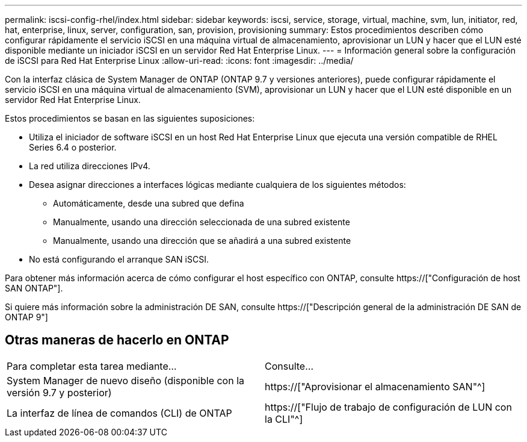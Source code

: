 ---
permalink: iscsi-config-rhel/index.html 
sidebar: sidebar 
keywords: iscsi, service, storage, virtual, machine, svm, lun, initiator, red, hat, enterprise, linux, server, configuration, san, provision, provisioning 
summary: Estos procedimientos describen cómo configurar rápidamente el servicio iSCSI en una máquina virtual de almacenamiento, aprovisionar un LUN y hacer que el LUN esté disponible mediante un iniciador iSCSI en un servidor Red Hat Enterprise Linux. 
---
= Información general sobre la configuración de iSCSI para Red Hat Enterprise Linux
:allow-uri-read: 
:icons: font
:imagesdir: ../media/


[role="lead"]
Con la interfaz clásica de System Manager de ONTAP (ONTAP 9.7 y versiones anteriores), puede configurar rápidamente el servicio iSCSI en una máquina virtual de almacenamiento (SVM), aprovisionar un LUN y hacer que el LUN esté disponible en un servidor Red Hat Enterprise Linux.

Estos procedimientos se basan en las siguientes suposiciones:

* Utiliza el iniciador de software iSCSI en un host Red Hat Enterprise Linux que ejecuta una versión compatible de RHEL Series 6.4 o posterior.
* La red utiliza direcciones IPv4.
* Desea asignar direcciones a interfaces lógicas mediante cualquiera de los siguientes métodos:
+
** Automáticamente, desde una subred que defina
** Manualmente, usando una dirección seleccionada de una subred existente
** Manualmente, usando una dirección que se añadirá a una subred existente


* No está configurando el arranque SAN iSCSI.


Para obtener más información acerca de cómo configurar el host específico con ONTAP, consulte https://["Configuración de host SAN ONTAP"].

Si quiere más información sobre la administración DE SAN, consulte https://["Descripción general de la administración DE SAN de ONTAP 9"]



== Otras maneras de hacerlo en ONTAP

|===


| Para completar esta tarea mediante... | Consulte... 


| System Manager de nuevo diseño (disponible con la versión 9.7 y posterior) | https://["Aprovisionar el almacenamiento SAN"^] 


| La interfaz de línea de comandos (CLI) de ONTAP | https://["Flujo de trabajo de configuración de LUN con la CLI"^] 
|===